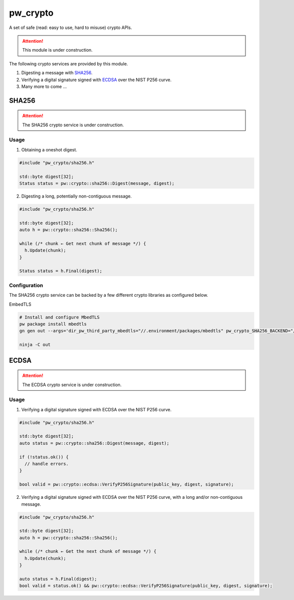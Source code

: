 .. _module-pw_crypto:

pw_crypto
=========
A set of safe (read: easy to use, hard to misuse) crypto APIs.

.. attention::

  This module is under construction.

The following crypto services are provided by this module.

1. Digesting a message with `SHA256`_.
2. Verifying a digital signature signed with `ECDSA`_ over the NIST P256 curve.
3. Many more to come ...

SHA256
------

.. attention::

  The SHA256 crypto service is under construction.

Usage
^^^^^

1. Obtaining a oneshot digest.

.. code-block:: cpp

  #include "pw_crypto/sha256.h"

  std::byte digest[32];
  Status status = pw::crypto::sha256::Digest(message, digest);

2. Digesting a long, potentially non-contiguous message.

.. code-block:: cpp

  #include "pw_crypto/sha256.h"

  std::byte digest[32];
  auto h = pw::crypto::sha256::Sha256();

  while (/* chunk ← Get next chunk of message */) {
    h.Update(chunk);
  }

  Status status = h.Final(digest);

Configuration
^^^^^^^^^^^^^

The SHA256 crypto service can be backed by a few different crypto libraries as configured below.

EmbedTLS

.. code-block:: sh

  # Install and configure MbedTLS
  pw package install mbedtls
  gn gen out --args='dir_pw_third_party_mbedtls="//.environment/packages/mbedtls" pw_crypto_SHA256_BACKEND="//pw_crypto:sha256_mbedtls"'

  ninja -C out

ECDSA
-----

.. attention::

  The ECDSA crypto service is under construction.

Usage
^^^^^

1. Verifying a digital signature signed with ECDSA over the NIST P256 curve.

.. code-block:: cpp

  #include "pw_crypto/sha256.h"

  std::byte digest[32];
  auto status = pw::crypto::sha256::Digest(message, digest);

  if (!status.ok()) {
    // handle errors.
  }

  bool valid = pw::crypto::ecdsa::VerifyP256Signature(public_key, digest, signature);

2. Verifying a digital signature signed with ECDSA over the NIST P256 curve, with a long and/or non-contiguous message.

.. code-block:: cpp

  #include "pw_crypto/sha256.h"

  std::byte digest[32];
  auto h = pw::crypto::sha256::Sha256();

  while (/* chunk ← Get the next chunk of message */) {
    h.Update(chunk);
  }

  auto status = h.Final(digest);
  bool valid = status.ok() && pw::crypto::ecdsa::VerifyP256Signature(public_key, digest, signature);